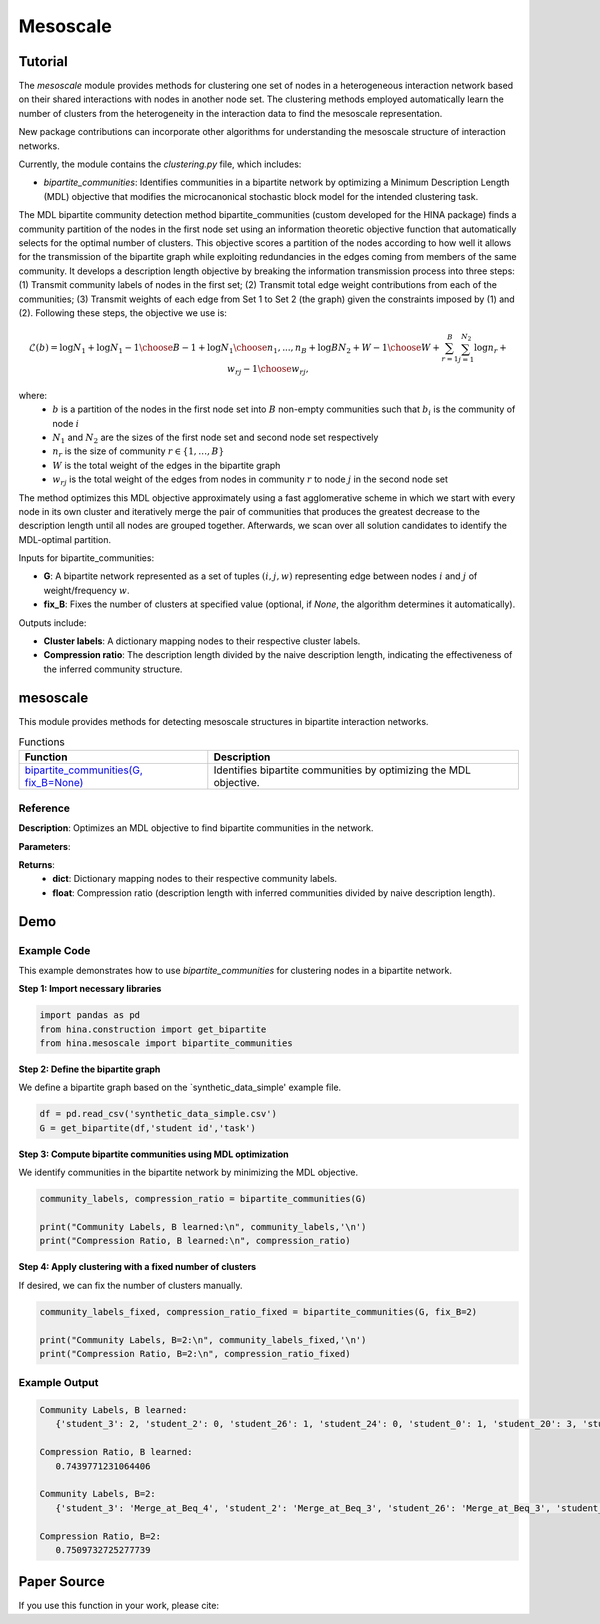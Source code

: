 Mesoscale
++++++++++++

Tutorial
========

The `mesoscale` module provides methods for clustering one set of nodes in a heterogeneous interaction network based on their shared interactions with nodes in another node set. The clustering methods employed automatically learn the number of clusters from the heterogeneity in the interaction data to find the mesoscale representation.

New package contributions can incorporate other algorithms for understanding the mesoscale structure of interaction networks.

Currently, the module contains the `clustering.py` file, which includes:

- `bipartite_communities`: Identifies communities in a bipartite network by optimizing a Minimum Description Length (MDL) objective that modifies the microcanonical stochastic block model for the intended clustering task.

The MDL bipartite community detection method bipartite_communities (custom developed for the HINA package) finds a community partition of the nodes in the first node set using an information theoretic objective function that automatically selects for the optimal number of clusters. This objective scores a partition of the nodes according to how well it allows for the transmission of the bipartite graph while exploiting redundancies in the edges coming from members of the same community. It develops a description length objective by breaking the information transmission process into three steps: (1) Transmit community labels of nodes in the first set; (2) Transmit total edge weight contributions from each of the communities; (3) Transmit weights of each edge from Set 1 to Set 2 (the graph) given the constraints imposed by (1) and (2). Following these steps, the objective we use is:

.. math::

    \mathcal{L}(b) = \log N_1 + \log {N_1-1\choose B-1} + \log {N_1\choose n_1,...,n_B} + \log{BN_2+W-1\choose W} + \sum_{r=1}^{B}\sum_{j=1}^{N_2} \log{n_r+w_{rj}-1\choose w_{rj}},

where: 
    - :math:`b` is a partition of the nodes in the first node set into :math:`B` non-empty communities such that :math:`b_i` is the community of node :math:`i`
    - :math:`N_1` and :math:`N_2` are the sizes of the first node set and second node set respectively
    - :math:`n_r` is the size of community :math:`r \in \{1, \dots, B\}`
    - :math:`W` is the total weight of the edges in the bipartite graph
    - :math:`w_{rj}` is the total weight of the edges from nodes in community :math:`r` to node :math:`j` in the second node set

The method optimizes this MDL objective approximately using a fast agglomerative scheme in which we start with every node in its own cluster and iteratively merge the pair of communities that produces the greatest decrease to the description length until all nodes are grouped together. Afterwards, we scan over all solution candidates to identify the MDL-optimal partition.

Inputs for bipartite_communities:

- **G**: A bipartite network represented as a set of tuples :math:`(i,j,w)` representing edge between nodes :math:`i` and :math:`j` of weight/frequency :math:`w`.
- **fix_B**: Fixes the number of clusters at specified value (optional, if `None`, the algorithm determines it automatically).

Outputs include:

- **Cluster labels**: A dictionary mapping nodes to their respective cluster labels.
- **Compression ratio**: The description length divided by the naive description length, indicating the effectiveness of the inferred community structure.

mesoscale
=========

This module provides methods for detecting mesoscale structures in bipartite interaction networks.

.. list-table:: Functions
   :header-rows: 1

   * - Function
     - Description
   * - `bipartite_communities(G, fix_B=None) <#bipartite-communities>`_
     - Identifies bipartite communities by optimizing the MDL objective.

Reference
---------

.. _bipartite-communities:

.. raw:: html

   <div id="bipartite-communities" class="function-header">
       <span class="class-name">function</span> <span class="function-name">bipartite_communities(G, fix_B=None)</span> 
       <a href="../Code/clustering.html#bipartite-communities" class="source-link">[source]</a>
   </div>

**Description**:
Optimizes an MDL objective to find bipartite communities in the network.

**Parameters**:

.. raw:: html

   <div class="parameter-block">
       (G, fix_B=None)
   </div>

   <ul class="parameter-list">
       <li><span class="param-name">G</span>: A weighted edge set represented as tuples <code>(i, j, w_ij)</code>, where <code>w_ij</code> is a positive integer.</li>
       <li><span class="param-name">fix_B</span>: Fixed number of clusters (optional). If <code>None</code>, the number of clusters is learned automatically.</li>
   </ul>

**Returns**:
  - **dict**: Dictionary mapping nodes to their respective community labels.
  - **float**: Compression ratio (description length with inferred communities divided by naive description length).

Demo
====

Example Code
------------

This example demonstrates how to use `bipartite_communities` for clustering nodes in a bipartite network.

**Step 1: Import necessary libraries**

.. code-block:: python

    import pandas as pd
    from hina.construction import get_bipartite
    from hina.mesoscale import bipartite_communities

**Step 2: Define the bipartite graph**

We define a bipartite graph based on the `synthetic_data_simple' example file.

.. code-block:: python

    df = pd.read_csv('synthetic_data_simple.csv')
    G = get_bipartite(df,'student id','task')

**Step 3: Compute bipartite communities using MDL optimization**

We identify communities in the bipartite network by minimizing the MDL objective.

.. code-block:: python

   community_labels, compression_ratio = bipartite_communities(G)

   print("Community Labels, B learned:\n", community_labels,'\n')
   print("Compression Ratio, B learned:\n", compression_ratio)


**Step 4: Apply clustering with a fixed number of clusters**

If desired, we can fix the number of clusters manually.

.. code-block:: python

    community_labels_fixed, compression_ratio_fixed = bipartite_communities(G, fix_B=2)

    print("Community Labels, B=2:\n", community_labels_fixed,'\n')
    print("Compression Ratio, B=2:\n", compression_ratio_fixed)

Example Output
--------------

.. code-block:: console

    Community Labels, B learned:
       {'student_3': 2, 'student_2': 0, 'student_26': 1, 'student_24': 0, 'student_0': 1, 'student_20': 3, 'student_18': 1, 'student_9': 0, 'student_16': 1, 'student_17': 0, 'student_7': 3, 'student_21': 1, 'student_14': 0, 'student_15': 1, 'student_29': 0, 'student_22': 0, 'student_5': 1, 'student_6': 1, 'student_25': 3, 'student_8': 2, 'student_28': 2, 'student_23': 2, 'student_4': 0, 'student_10': 1, 'student_1': 1, 'student_27': 0, 'student_13': 2, 'student_19': 0, 'student_12': 0, 'student_11': 1} 

    Compression Ratio, B learned:
       0.7439771231064406

    Community Labels, B=2:
       {'student_3': 'Merge_at_Beq_4', 'student_2': 'Merge_at_Beq_3', 'student_26': 'Merge_at_Beq_3', 'student_24': 'Merge_at_Beq_3', 'student_0': 'Merge_at_Beq_3', 'student_20': 'Merge_at_Beq_4', 'student_18': 'Merge_at_Beq_3', 'student_9': 'Merge_at_Beq_3', 'student_16': 'Merge_at_Beq_3', 'student_17': 'Merge_at_Beq_3', 'student_7': 'Merge_at_Beq_4', 'student_21': 'Merge_at_Beq_3', 'student_14': 'Merge_at_Beq_3', 'student_15': 'Merge_at_Beq_3', 'student_29': 'Merge_at_Beq_3', 'student_22': 'Merge_at_Beq_3', 'student_5': 'Merge_at_Beq_3', 'student_6': 'Merge_at_Beq_3', 'student_25': 'Merge_at_Beq_4', 'student_8': 'Merge_at_Beq_4', 'student_28': 'Merge_at_Beq_4', 'student_23': 'Merge_at_Beq_4', 'student_4': 'Merge_at_Beq_3', 'student_10': 'Merge_at_Beq_3', 'student_1': 'Merge_at_Beq_3', 'student_27': 'Merge_at_Beq_3', 'student_13': 'Merge_at_Beq_4', 'student_19': 'Merge_at_Beq_3', 'student_12': 'Merge_at_Beq_3', 'student_11': 'Merge_at_Beq_3'} 

    Compression Ratio, B=2:
       0.7509732725277739

Paper Source
============

If you use this function in your work, please cite:

